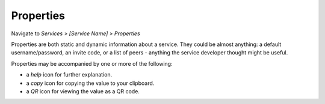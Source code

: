 **********
Properties
**********

Navigate to *Services > [Service Name] > Properties*

Properties are both static and dynamic information about a service. They could be almost anything: a default username/password, an invite code, or a list of peers - anything the service developer thought might be useful.

Properties may be accompanied by one or more of the following:

* a *help* icon for further explanation.
* a *copy* icon for copying the value to your clipboard.
* a *QR* icon for viewing the value as a QR code.